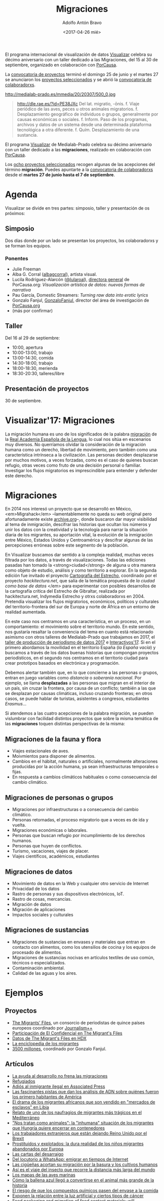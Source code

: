 #+CATEGORY: proyecto, visualizar, medialab-prado, datalab
#+TAGS: migraciones, refugiadxs, datos abiertos, opendata
#+DESCRIPTION: Taller internacional de visualización de datos Visualizar'17
#+TITLE: Migraciones
#+DATE: <2017-04-26 mié>
#+AUTHOR: Adolfo Antón Bravo
#+EMAIL: adolfo@medialab-prado.es
#+OPTIONS: todo:nil pri:nil tags:nil ^:nil 
#+OPTIONS: reveal_center:t reveal_progress:t reveal_history:nil reveal_control:t
#+OPTIONS: reveal_mathjax:t reveal_rolling_links:t reveal_keyboard:t reveal_overview:t num:nil
#+OPTIONS: reveal_width:1200 reveal_height:800
#+OPTIONS: toc:nil
#+REVEAL_MARGIN: 0.1
#+REVEAL_MIN_SCALE: 0.5
#+REVEAL_MAX_SCALE: 2.5
#+REVEAL_TRANS: linear
#+REVEAL_THEME: sky
#+REVEAL_HLEVEL: 2
#+REVEAL_HEAD_PREAMBLE: <meta name="description" content="Org-Reveal Introduction.">
#+REVEAL_POSTAMBLE: <p> Creado por adolflow. </p>
#+REVEAL_PLUGINS: (highlight markdown notes)
#+REVEAL_EXTRA_CSS: file:///home/flow/Documentos/software/reveal.js/css/reveal.css
#+REVEAL_ROOT: file:///home/flow/Documentos/software/reveal.js/

El programa internacional de visualización de datos [[http://medialab-prado.es/visualizar][Visualizar]] celebra
su décimo aniversario con un taller dedicado a las Migraciones, del 15
al 30 de septiembre, organizado en colaboración con [[https://porcausa.org][PorCausa]].

La [[http://medialab-prado.es/article/visualizar17-migraciones-convocatoria-de-proyectos][convocatoria de proyectos]] terminó el domingo 25 de junio y el
martes 27 se anunciaron los [[http://medialab-prado.es/article/visualizar17-migraciones-proyectos-seleccionados][proyectos seleccionados]] y se abrió la
[[http://medialab-prado.es/article/visualizar17-migraciones-convocatoria-de-colaboradorxs][convocatoria de colaboradorxs]].

#+CAPTION: Visualizar'17: Migraciones. Del 15 al 30 de septiembre, CC BY NC 2.0
#+ATTR_HTML: :alt Visualizar'17: Migraciones. Del 15 al 30 de septiembre, CC BY NC 2.0 :title visualizar17 :width 480
http://medialab-prado.es/mmedia/20/20307/500_0.jpg

#+BEGIN_QUOTE
http://dle.rae.es/?id=PE38JXc Del lat. migratio, -ōnis.
f. Viaje periódico de las aves, peces u otros animales migratorios.
f. Desplazamiento geográfico de individuos o grupos, generalmente por causas económicas o sociales.
f. Inform. Paso de los programas, archivos y datos de un sistema desde una determinada plataforma tecnológica a otra diferente.
f. Quím. Desplazamiento de una sustancia.
#+END_QUOTE

El programa [[http://medialab-prado.es/visualizar][Visualizar]] de Medialab-Prado celebra su décimo aniversario
con un taller dedicado a las *migraciones*, realizado en colaboración
con [[http://porcausa.org][PorCausa]].

Los [[http://medialab-prado.es/article/visualizar17-migraciones-proyectos-seleccionados][ocho proyectos seleccionados]] recogen algunas de las acepciones del
término *migración*. Puedes apuntarte a la [[http://medialab-prado.es/article/visualizar17-migraciones-convocatoria-de-colaboradorxs][convocatoria de
colaboradorxs]] desde el *martes 27 de junio hasta el 7 de septiembre*.

* Agenda
Visualizar se divide en tres partes: simposio, taller y presentación de 
os próximos:
** Simposio
Dos días donde por un lado se presentan los proyectos, lxs
colaboradorxs y se forman los equipos.

*** Ponentes
- Julie Freeman 
- Alba G. Corral ([[https://twitter.com/albagcorral][albagcorral]]), artista visual.
- Lucila Rodríguez-Alarcón ([[https://twitter.com/lularoal][@lularoal]]), [[https://porcausa.org/equipo/][directora general]] de
  PorCausa.org: /Visualización artística de datos: nuevas formas de narrativa/
- Pau García, Domestic Streamers: /Turning raw data into erotic lyrics/
- Gonzalo Fanjul, [[https://twitter.com/GonzaloFanjul][GonzaloFanjul]], director del área de investigación de [[https://www.porcausa.org][PorCausa.org]]
- (más por confirmar)

** Taller

Del 16 al 29 de septiembre:

- 10:00, apertura
- 10:00-13:00, trabajo
- 13:00-14:30, comida
- 14:30-18:00, trabajo
- 18:00-18:30, merienda
- 18:30-20:30, talleres/libre

** Presentación de proyectos

30 de septiembre.

* Visualizar'17: Migraciones

La migración humana es uno de los significados de la palabra [[http://dle.rae.es/?id%3DPE38JXc][migración]]
de la [[http://rae.es/][Real Academia Española de la Lengua]], lo cual nos sitúa en
escenarios muy diversos. No querríamos olvidar la consideración de la
migración humana como un derecho, libertad de movimiento, pero también
como una característica intrínseca a la civilización. Las personas
deciden desplazarse por muchos motivos, a veces forzadas, como es el
caso de quienes buscan refugio, otras veces como fruto de una decisión
personal o familiar. Investigar los flujos migratorios es
imprescindible para entender y defender este derecho.

* Migraciones

En 2014 nos interesó un proyecto que se desarrolló en México,
<em>Migrahack</em> –lamentablemente no queda su web original pero
afortunadamente existe [[http://web.archive.org/web/20140706140343/http://justicejournalism.org/programs/migrahack][archive.org]]–, donde buscaron dar mayor
visibilidad al tema de inmigración, descifrar las historias que
ocultan los números y unir los datos con la creatividad y la
tecnología para narrar la situación diaria de los migrantes, su
aportación vital, la evolución de la inmigración entre México, Estados
Unidos y Centroamérica y descifrar algunas de las percepciones
erróneas sobre este segmento de la población.

En Visualizar buscamos dar sentido a la compleja realidad, muchas
veces filtrada por los datos, a través de visualizaciones. Todas las
ediciones pasadas han tomado la <strong>ciudad</strong> de alguna u
otra manera como objeto de estudio, análisis y como territorio a
explorar. En la segunda edición fue invitado el proyecto [[http://medialab-prado.es/article/cartografia_del_estrecho_20][Cartografía
del Estrecho]], coordinado por el proyecto /hackitectura.net/, que salía
de la temática propuesta de /la ciudad como base de datos/ </em> para
experimentar con posibles desarrollos de la cartografía crítica del
Estrecho de Gibraltar, realizada por hackitectura.net, Indymedia
Estrecho y otrxs colaboradorxs en 2004. Pretendía visualizar los
flujos migratorios, económicos, políticos y culturales del
territorio-frontera del sur de Europa y norte de África en un entorno
de realidad aumentada.

En este caso nos centramos en una característica, en un proceso, en un
comportamiento: el movimiento sobre el territorio mundo. En este
sentido, nos gustaría resaltar la conveniencia del tema en cuanto está
relacionado asimismo con otros talleres de Medialab-Prado que
trabajamos en 2017, el [[http://s.coop/tpd17][taller de
producción de periodismo de datos 2017]] e [[http://s.coop/interactivos17][Interactivos'17]]. Si en el
primero abordamos la movilidad en el territorio España (/la España
vacía/) y buscamos a través de los datos buenas historias que
compongan proyectos periodísticos, en el segundo nos centramos en el
territorio ciudad para crear prototipos basados en electrónica y
programación.

Debemos alertar también que, en lo que concierne a las personas o
grupos, entran en juego variables como /distancia/ o /soberanía
nacional/. Por ejemplo, se llama *desplazadas* a las personas que
migran en el interior de un país, sin cruzar la frontera, por causa de
un conflicto; también a las que se desplazan por causas climáticas,
incluso cruzando fronteras; en otros casos, se puede hablar de
turistas, asistentes a congresos, estudiantes /Erasmus/...

Si atendemos a las cuatro acepciones de la palabra migración, se
pueden vislumbrar con facilidad distintos proyectos que sobre la misma
temática de las *migraciones* toquen distintas
perspectivas de la misma:

** Migraciones de la fauna y flora
- Viajes estacionales de aves.
- Moivmientos para disponer de alimentos.
- Cambios en el hábitat, naturales o artificiales, normalmente alteraciones producidas por la acción humana, ya sean infraestructuras temporales o fijas.
- En respuesta a cambios climáticos habituales o como consecuencia del cambio climático.
** Migraciones de personas o grupos
- Migraciones por infraestructuras o a consecuencia del cambio climático.
- Personas retornadas, el proceso migratorio que a veces es de ida y vuelta.
- Migraciones económicas o laborales.
- Personas que buscan refugio por incumplimiento de los derechos humanos.
- Personas que huyen de conflictos.
- Turismo, vacaciones, viajes de placer.
- Viajes científicos, académicos, estudiantes
** Migraciones de datos
- Movimiento de datos en la Web y cualquier otro servicio de Internet
- Privacidad de los datos
- Rastro de personas y sus dispositivos electrónicos, IoT.
- Rastro de cosas, mercancías.
- Migración de datos
- Migración de aplicaciones
- Impactos sociales y culturales

** Migraciones de sustancias
- Migraciones de sustancias en envases y materiales que entran en contacto con alimentos, como los utensilios de cocina y los equipos de procesado de alimentos.
- Migraciones de sustancias nocivas en artículos textiles de uso común, técnicos o especializados.
- Contaminación ambiental.
- Calidad de las aguas y los aires.

* Ejemplos

** Proyectos

- [[http://www.themigrantsfiles.com/][The Migrants' Files]], un consorcio de periodistas de quince países europeos coordinado por [[http://www.jplusplus.org][Journalism++]]
- [[http://www.elconfidencial.com/tags/otros/the-migrants-files-10249/][Participación de El Confidencial en The Migrant's Files]]
- [[https://data.humdata.org/organization/the-migrants-files][Datos de The Migrant's Files en HDX]]
- [[http://www.enciclopedia-de-los-migrantes.eu/es/projet/][La enciclopedia de los migrantes]]
- [[http://elpais.com/agr/3500_millones/a/][3500 millones]], coordinado por Gonzalo Fanjul.

** Artículos

- [[http://elpais.com/elpais/2017/04/20/3500_millones/1492718534_903430.html][La ayuda al desarrollo no frena las migraciones]]
- [[http://www.elmundo.es/papel/firmas/2017/03/06/58bd7c98268e3e687b8b45b5.html][Refugiados]]
- [[https://blog.infotics.es/2013/04/07/adios-al-inmigrante-ilegal-en-associated-press/][Adiós al inmigrante ilegal en Associated Press]]
- [[http://www.bbc.com/mundo/vert-earth-39502506][Las fascinantes pistas que dan los análisis de ADN sobre quiénes fueron los primero habitantes de América]]
- [[http://www.bbc.com/mundo/noticias-internacional-39579498][El drama de los migrantes africanos que son vendido en "mercados de esclavos" en Libia]]
- [[http://www.bbc.com/mundo/internacional/2016/06/160606_naufragio_victimas_catania_africanos_migrantes_all][Relato de uno de los naufragios de migrantes más trágicos en el Mediterráneo]]
- [[http://www.bbc.com/mundo/media-39310125]["Nos tratan como animales": la "inhumana" situación de los migrantes que Hungría quiere encerrar en contenedores]]
- [[http://www.bbc.com/mundo/vert-cap-39572735][Los trabajadores extranjeros que están dejando Reino Unido por el Brexit]]
- [[http://www.bbc.com/mundo/noticias/2015/09/150918_crisis_migratoria_ninos_explotados_lb][Prostituidos y explotados: la dura realidad de los niños migrantes abandonados por Europa]]
- [[http://www.elmundo.es/sociedad/2017/01/29/5888e814468aebf7458b45da.html][Las cartas del desarraigo]]
- [[http://sociedad.elpais.com/internacional/2017/04/05/actualidad/1491405727_917039.html][Del locutorio a WhatsApp: emigrar en tiempos de Internet]]
- [[http://elpais.com/elpais/2016/01/22/ciencia/1453482170_426434.html][Las cigüeñas acortan su migración por la basura y los cultivos humanos]]
- [[http://elpais.com/elpais/2016/03/04/ciencia/1457089717_887650.html][Así es el viaje del insecto que recorre la distancia más larga del mundo]]
- [[http://www.elmundo.es/baleares/2017/04/11/58ec8feee5fdea691c8b462c.html][Los mapas de las aves marinas]]
- [[http://www.bbc.com/mundo/vert-earth-39273283][Cómo la ballena azul llegó a convertirse en el animal más grande de la historia]]
- [[http://sociedad.elpais.com/sociedad/2014/02/19/actualidad/1392837996_788576.html][El riesgo de que los compuestos químicos pasen del envase a la comida]]
- [[http://www.eldiario.es/lapalmaahora/sociedad/contaminacion-luminica-amenaza-global-biodiversidad_0_635186775.html][Exponen la relación entre la luz artificial y ciertos tipos de cáncer]]
- [[http://jech.bmj.com/content/early/2014/01/28/jech-2013-202593][Food packaging and migration of food contact materials: will epidemiologists rise to the neotoxic challenge?]]
- [[http://www.elfinanciero.com.mx/opinion/migracion-quimica-a-alimentos.html][Migración química a alimentos]]
- [[http://www.bbc.com/mundo/noticias/2014/02/140220_salud_empaque_peligros_gtg][Unas 4000 sustancias químicas se utilizan en los empaques de comida]]
- [[http://www.consumer.es/seguridad-alimentaria/normativa-legal/2003/02/25/5268.php][Límite a las migraciones en plásticos para alimentos]]


* Visualizar

Visualizar es un taller internacional de prototipado de proyectos de visualización de datos de Medialab-Prado. Este año se cumple el décimo aniversario –que no la décima edición– de este proyecto que pretende "atender a la disciplina de la visualización de datos, un elemento transversal que utiliza el inmenso poder de comunicación de las imágenes para explicar de manera comprensible las relaciones de significado, causa y dependencia que se pueden encontrar entre las grandes masas abstractas de información que generan los procesos científicos y sociales".

Desde 2007, el programa Visualizar de Medialab Prado investiga las implicaciones sociales, culturales y artísticas de la cultura de los datos, y propone metodologías para hacerlos más comprensibles y abrir caminos para la participación y la crítica.

Visualizar parte de la investigación iniciada por José Luis de Vicente en 2007 en torno a las estéticas de la representación de la información en el contexto de diversos festivales y exposiciones:

- Randonee: Un paseo por el paisajismo del Siglo XXI (Exposición dentro de Sónar 2005, Barcelona, CCCB)
- How to Do Things With Data - Cómo hacer cosas con Datos, en OFFF 2006 (Barcelona, CCCB)
- Estética de Datos (Simposio dentro de ArtFutura 2006, Barcelona, Mercat de les Flors).

En las seis ediciones que se han celebrado hasta ahora, el programa /Visualizar/ ha contado con figuras internacionales como Ben Fry, Aaron Koblin, Stamen, Fernanda Viegas, Adam Greenfield, Bestiario, Adrian Holovaty, Sunlight Foundation, Mark Hansen, Manuel Lima, Dietmar Offenhuber, Amber Frid-Jimenez, Andrew Vande Moere, Greg Bloom, Sisi Wei o Yuri Engelhardt, entre otros.
(por desarrollar)

** Fechas
 - Anuncio y convocatoria de proyectos: jueves 4 de mayo
 - Fecha límite presentación proyectos: 25 junio
 - Anuncio proyectos seleccionados: 27 junio
 - Convocatoria colaboradorxs: 27 junio

* Equipo del taller
(en construcción)

** Organización
- Adolfo Antón Bravo,([[https://www.twitter.com/adolflow][adolflow)]] responsable del [[http://github.com/medialab-prado/datalab][Datalab]] ([[https://twitter.com/datalabx][datalabx]])
- Elena Cabrera, [[https://twitter.com/elenac][(elenac]]) directora del área de periodismo de [[https://porcausa.org][PorCausa.org]]
- Julián Pérez ([[https://twitter.com/largocreatura][largocreatura]]), [[http://julian-perez.com][artista visual]].
- Sara Calvo Tarancón ([[https://twitter.com/Sara_Ct][Sara_Ct]]), periodista
- Ignacio Azcona ([[https://twitter.com/Nko_ozm][nko_ozm]]), periodista
- Irene Yagüe, periodista audiovisual

** Mentorxs
- Samuel Granados ([[https://twitter.com/samugranados][samugranados)]], The Washington Post
- Carlos Gil-Bellosta ([[https://twitter.com/gilbellosta][gilbellosta)]], [[https://www.datanalytics.com][Datanalytics.com]]
- Beatriz Martínez ([[https://twitter.com/maritrinez][maritrinez]]), [[http://visualizados.com][visualizadora de datos]]
- Ignasi Alcalde ([[https://twitter.com/ignasialcalde][ignasialcalde]]), [[http://ialcalde.net][formador en visualización de datos]].
- Alejandro Zappala ([[https://www.twitter.com/alayzappala][alayzappala]]), [[http://adappgeo.net][cartógrafo]].
- Pablo Martín ([[https://www.twitter.com/pr3ssh][pr3ssh]]), [[http://pr3ssh.net][hacker cívico]].
- Jesús David ([[https://twitter.com/jesusda][jesusda]]), [[http://jesusda.net][diseñador gráfico]].
- Sergio Galán ([[https://twitter.com/sergioeclectico][sergioeclectico]]), [[http://eclectico.net][diseño de interacción]].
- [[https://www.meetup.com/es-ES/Haskell-MAD/][Madrid Haskell Group]]
  
